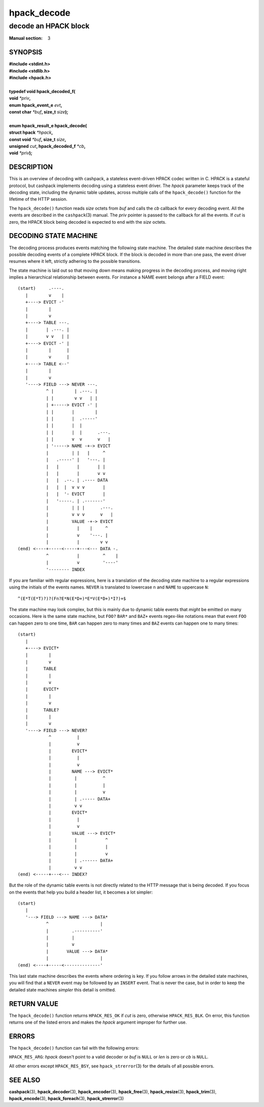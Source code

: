 .. Copyright (c) 2016 Dridi Boukelmoune
.. All rights reserved.
..
.. Redistribution and use in source and binary forms, with or without
.. modification, are permitted provided that the following conditions
.. are met:
.. 1. Redistributions of source code must retain the above copyright
..    notice, this list of conditions and the following disclaimer.
.. 2. Redistributions in binary form must reproduce the above copyright
..    notice, this list of conditions and the following disclaimer in the
..    documentation and/or other materials provided with the distribution.
..
.. THIS SOFTWARE IS PROVIDED BY THE AUTHOR AND CONTRIBUTORS ``AS IS'' AND
.. ANY EXPRESS OR IMPLIED WARRANTIES, INCLUDING, BUT NOT LIMITED TO, THE
.. IMPLIED WARRANTIES OF MERCHANTABILITY AND FITNESS FOR A PARTICULAR PURPOSE
.. ARE DISCLAIMED.  IN NO EVENT SHALL AUTHOR OR CONTRIBUTORS BE LIABLE
.. FOR ANY DIRECT, INDIRECT, INCIDENTAL, SPECIAL, EXEMPLARY, OR CONSEQUENTIAL
.. DAMAGES (INCLUDING, BUT NOT LIMITED TO, PROCUREMENT OF SUBSTITUTE GOODS
.. OR SERVICES; LOSS OF USE, DATA, OR PROFITS; OR BUSINESS INTERRUPTION)
.. HOWEVER CAUSED AND ON ANY THEORY OF LIABILITY, WHETHER IN CONTRACT, STRICT
.. LIABILITY, OR TORT (INCLUDING NEGLIGENCE OR OTHERWISE) ARISING IN ANY WAY
.. OUT OF THE USE OF THIS SOFTWARE, EVEN IF ADVISED OF THE POSSIBILITY OF
.. SUCH DAMAGE.

============
hpack_decode
============

---------------------
decode an HPACK block
---------------------

:Manual section: 3

SYNOPSIS
========

| **#include <stdint.h>**
| **#include <stdlib.h>**
| **#include <hpack.h>**
|
| **typedef void hpack_decoded_f(**
| **\     void** *\*priv*\ **,**
| **\     enum hpack_event_e** *evt*\ **,**
| **\     const char** *\*buf*\ **, size_t** *size*\ **);**
|
| **enum hpack_result_e hpack_decode(**
| **\     struct hpack** *\*hpack*\ **,**
| **\     const void** *\*buf*\ **, size_t** *size*\ **,**
| **\     unsigned** *cut*\ **, hpack_decoded_f** *\*cb*\ **,**
| **\     void** *\*priv*\ **);**

DESCRIPTION
===========

This is an overview of decoding with cashpack, a stateless event-driven HPACK
codec written in C. HPACK is a stateful protocol, but cashpack implements
decoding using a stateless event driver. The *hpack* parameter keeps track of
the decoding state, including the dynamic table updates, across multiple calls
of the ``hpack_decode()`` function for the lifetime of the HTTP session.

The ``hpack_decode()`` function reads *size* octets from *buf* and calls the
*cb* callback for every decoding event. All the events are described in the
``cashpack``\ (3) manual. The *priv* pointer is passed to the callback for all
the events. If *cut* is zero, the HPACK block being decoded is expected to end
with the *size* octets.

DECODING STATE MACHINE
======================

The decoding process produces events matching the following state machine. The
detailed state machine describes the possible decoding events of a complete
HPACK block. If the block is decoded in more than one pass, the event driver
resumes where it left, strictly adhering to the possible transitions.

The state machine is laid out so that moving down means making progress in the
decoding process, and moving right implies a hierarchical relationship between
events. For instance a NAME event belongs after a FIELD event::

    (start)     .----.
       |        v    |
       +----> EVICT -'
       |        |
       |        v
       +----> TABLE ---.
       |       | .---. |
       |       v v   | |
       +----> EVICT -' |
       |        |      |
       |        v      |
       +----> TABLE <--'
       |        |
       |        v
       '----> FIELD ---> NEVER ---.
               ^ |        | .---. |
               | |        v v   | |
               | +-----> EVICT -' |
               | |       |        |
               | |       |  .-----'
               | |       |  |
               | |       |  |      .---.
               | |       v  v      v   |
               | '-----> NAME -+-> EVICT
               |         | |   |     ^
               |   .-----' |   '---. |
               |   |       |       | |
               |   |       |       v v
               |   |  .--. | .---- DATA
               |   |  |  v v v       |
               |   |  '- EVICT       |
               |   '-----. | .-------'
               |         | | |      .---.
               |         v v v      v   |
               |         VALUE -+-> EVICT
               |           |    |     ^
               |           v    '---. |
               |           |        v v
    (end) <----+-----<-----+---<--- DATA -.
               ^           |         ^    |
               |           v         '----'
               '-------- INDEX

If you are familiar with regular expressions, here is a translation of the
decoding state machine to a regular expressions using the initials of the
events names. ``NEVER`` is translated to lowercase ``n`` and ``NAME`` to
uppercase ``N``::

    ^(E*T(E*T)?)?(Fn?E*N(E*D+)*E*V(E*D+)*I?)+$

The state machine may look complex, but this is mainly due to dynamic table
events that *might* be emitted on many occasions. Here is the same state
machine, but ``FOO?`` ``BAR*`` and ``BAZ+`` events regex-like notations mean
that event ``FOO`` can happen zero to one time, ``BAR`` can happen zero to
many times and ``BAZ`` events can happen one to many times::

    (start)
       |
       +----> EVICT*
       |        |
       |        v
       |      TABLE
       |        |
       |        v
       |      EVICT*
       |        |
       |        v
       |      TABLE?
       |        |
       |        v
       '----> FIELD ---> NEVER?
                ^          |
                |          v
                |        EVICT*
                |          |
                |          v
                |        NAME ---> EVICT*
                |         |          ^
                |         |          |
                |         |          v
                |         | .----- DATA+
                |         v v
                |        EVICT*
                |          |
                |          v
                |        VALUE ---> EVICT*
                |         |           ^
                |         |           |
                |         |           v
                |         | .------ DATA+
                |         v v
    (end) <-----+---<--- INDEX?

But the role of the dynamic table events is not directly related to the HTTP
message that is being decoded. If you focus on the events that help you build
a header list, it becomes a lot simpler::

    (start)
       |
       '---> FIELD ---> NAME ---> DATA*
               ^                    |
               |         .----------'
               |         |
               |         v
               |       VALUE ---> DATA*
               |                    |
    (end) <----+-----<--------------'

This last state machine describes the events where ordering is key. If you
follow arrows in the detailed state machines, you will find that a ``NEVER``
event may be followed by an ``INSERT`` event. That is never the case, but in
order to keep the detailed state machines *simpler* this detail is omitted.

RETURN VALUE
============

The ``hpack_decode()`` function returns ``HPACK_RES_OK`` if *cut* is zero,
otherwise ``HPACK_RES_BLK``. On error, this function returns one of the listed
errors and makes the *hpack* argument improper for further use.

ERRORS
======

The ``hpack_decode()`` function can fail with the following errors:

``HPACK_RES_ARG``: *hpack* doesn't point to a valid decoder or *buf* is
``NULL`` or *len* is zero or *cb* is ``NULL``.

All other errors except ``HPACK_RES_BSY``, see ``hpack_strerror``\ (3) for the
details of all possible errors.

SEE ALSO
========

**cashpack**\(3),
**hpack_decoder**\(3),
**hpack_encoder**\(3),
**hpack_free**\(3),
**hpack_resize**\(3),
**hpack_trim**\(3),
**hpack_encode**\(3),
**hpack_foreach**\(3),
**hpack_strerror**\(3)
